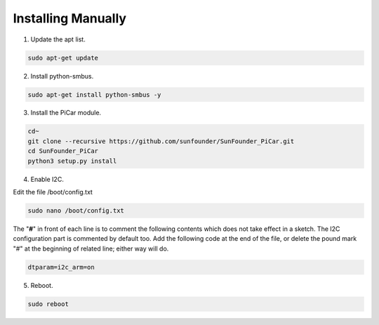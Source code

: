 Installing Manually
===================================

1. Update the apt list.

.. raw:: html

    <run></run>
 
.. code-block::

    sudo apt-get update

2. Install python-smbus.

.. raw:: html

    <run></run>
 
.. code-block::

    sudo apt-get install python-smbus -y

3. Install the PiCar module.

.. raw:: html

    <run></run>
 
.. code-block::

    cd~
    git clone --recursive https://github.com/sunfounder/SunFounder_PiCar.git
    cd SunFounder_PiCar
    python3 setup.py install

4. Enable I2C.

Edit the file /boot/config.txt

.. raw:: html

    <run></run>
 
.. code-block::

    sudo nano /boot/config.txt

The \"**#**\" in front of each line is to comment the following contents
which does not take effect in a sketch. The I2C configuration part is
commented by default too. Add the following code at the end of the file,
or delete the pound mark \"#\" at the beginning of related line; either
way will do.

.. raw:: html

    <run></run>
 
.. code-block::

    dtparam=i2c_arm=on

5. Reboot.

.. raw:: html

    <run></run>
 
.. code-block::

    sudo reboot